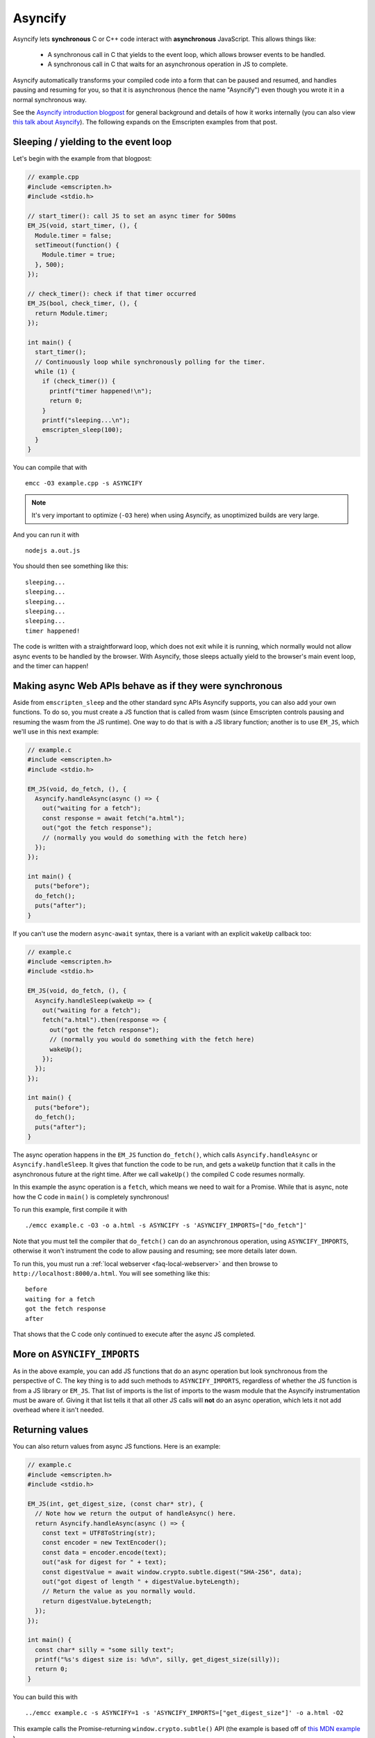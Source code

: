 .. _Asyncify:

========================
Asyncify
========================

Asyncify lets **synchronous** C or C++ code interact with **asynchronous**
JavaScript. This allows things like:

 * A synchronous call in C that yields to the event loop, which
   allows browser events to be handled.
 * A synchronous call in C that waits for an asynchronous operation in JS to
   complete.

Asyncify automatically transforms your compiled code into a form that can be
paused and resumed, and handles pausing and resuming for you, so that it is
asynchronous (hence the name "Asyncify") even though you wrote it in a normal
synchronous way.

See the
`Asyncify introduction blogpost <https://kripken.github.io/blog/wasm/2019/07/16/asyncify.html>`_
for general background and details of how it works internally (you can also view
`this talk about Asyncify <https://www.youtube.com/watch?v=qQOP6jqZqf8>`_).
The following expands on the Emscripten examples from that post.

.. _yielding_to_main_loop:

Sleeping / yielding to the event loop
#####################################

Let's begin with the example from that blogpost:

.. code-block:: cpp

    // example.cpp
    #include <emscripten.h>
    #include <stdio.h>

    // start_timer(): call JS to set an async timer for 500ms
    EM_JS(void, start_timer, (), {
      Module.timer = false;
      setTimeout(function() {
        Module.timer = true;
      }, 500);
    });

    // check_timer(): check if that timer occurred
    EM_JS(bool, check_timer, (), {
      return Module.timer;
    });

    int main() {
      start_timer();
      // Continuously loop while synchronously polling for the timer.
      while (1) {
        if (check_timer()) {
          printf("timer happened!\n");
          return 0;
        }
        printf("sleeping...\n");
        emscripten_sleep(100);
      }
    }

You can compile that with

::

    emcc -O3 example.cpp -s ASYNCIFY

.. note:: It's very important to optimize (``-O3`` here) when using Asyncify, as
          unoptimized builds are very large.

And you can run it with

::

    nodejs a.out.js

You should then see something like this:

::

    sleeping...
    sleeping...
    sleeping...
    sleeping...
    sleeping...
    timer happened!

The code is written with a straightforward loop, which does not exit while
it is running, which normally would not allow async events to be handled by the
browser. With Asyncify, those sleeps actually yield to the browser's main event
loop, and the timer can happen!

Making async Web APIs behave as if they were synchronous
########################################################

Aside from ``emscripten_sleep`` and the other standard sync APIs Asyncify
supports, you can also add your own functions. To do so, you must create a JS
function that is called from wasm (since Emscripten controls pausing and
resuming the wasm from the JS runtime). One way to do that is with a JS library
function; another is to use ``EM_JS``, which we'll use in this next example:

.. code-block:: cpp

    // example.c
    #include <emscripten.h>
    #include <stdio.h>

    EM_JS(void, do_fetch, (), {
      Asyncify.handleAsync(async () => {
        out("waiting for a fetch");
        const response = await fetch("a.html");
        out("got the fetch response");
        // (normally you would do something with the fetch here)
      });
    });

    int main() {
      puts("before");
      do_fetch();
      puts("after");
    }

If you can't use the modern ``async``-``await`` syntax, there is a variant with an explicit ``wakeUp`` callback too:

.. code-block:: cpp

    // example.c
    #include <emscripten.h>
    #include <stdio.h>

    EM_JS(void, do_fetch, (), {
      Asyncify.handleSleep(wakeUp => {
        out("waiting for a fetch");
        fetch("a.html").then(response => {
          out("got the fetch response");
          // (normally you would do something with the fetch here)
          wakeUp();
        });
      });
    });

    int main() {
      puts("before");
      do_fetch();
      puts("after");
    }

The async operation happens in the ``EM_JS`` function ``do_fetch()``, which
calls ``Asyncify.handleAsync`` or ``Asyncify.handleSleep``. It gives that
function the code to be run, and gets a ``wakeUp`` function that it calls in the
asynchronous future at the right time. After we call ``wakeUp()`` the compiled C
code resumes normally.

In this example the async operation is a ``fetch``, which means we need to wait
for a Promise. While that is async, note how the C code in ``main()`` is
completely synchronous!

To run this example, first compile it with

::

    ./emcc example.c -O3 -o a.html -s ASYNCIFY -s 'ASYNCIFY_IMPORTS=["do_fetch"]'

Note that you must tell the compiler that ``do_fetch()`` can do an
asynchronous operation, using ``ASYNCIFY_IMPORTS``, otherwise it won't
instrument the code to allow pausing and resuming; see more details later down.

To run this, you must run a :ref:`local webserver <faq-local-webserver>`
and then browse to ``http://localhost:8000/a.html``.
You will see something like this:

::

    before
    waiting for a fetch
    got the fetch response
    after

That shows that the C code only continued to execute after the async JS
completed.

More on ``ASYNCIFY_IMPORTS``
############################

As in the above example, you can add JS functions that do an async operation but
look synchronous from the perspective of C. The key thing is to add such methods
to ``ASYNCIFY_IMPORTS``, regardless of whether the JS function is from a JS
library or ``EM_JS``. That list of imports is the list of imports to the wasm
module that the Asyncify instrumentation must be aware of. Giving it that list
tells it that all other JS calls will **not** do an async operation, which lets
it not add overhead where it isn't needed.

Returning values
################

You can also return values from async JS functions. Here is an example:

.. code-block:: cpp

    // example.c
    #include <emscripten.h>
    #include <stdio.h>

    EM_JS(int, get_digest_size, (const char* str), {
      // Note how we return the output of handleAsync() here.
      return Asyncify.handleAsync(async () => {
        const text = UTF8ToString(str);
        const encoder = new TextEncoder();
        const data = encoder.encode(text);
        out("ask for digest for " + text);
        const digestValue = await window.crypto.subtle.digest("SHA-256", data);
        out("got digest of length " + digestValue.byteLength);
        // Return the value as you normally would.
        return digestValue.byteLength;
      });
    });

    int main() {
      const char* silly = "some silly text";
      printf("%s's digest size is: %d\n", silly, get_digest_size(silly));
      return 0;
    }

You can build this with

::

    ../emcc example.c -s ASYNCIFY=1 -s 'ASYNCIFY_IMPORTS=["get_digest_size"]' -o a.html -O2

This example calls the Promise-returning ``window.crypto.subtle()`` API (the
example is based off of
`this MDN example <https://developer.mozilla.org/en-US/docs/Web/API/SubtleCrypto/digest#Basic_example>`_
).

Note that we must propagate the value returned from ``handleSleep()``. The calling C code then
gets it normally, after the Promise completes.

If you're using the ``handleSleep`` API, the value needs to be also passed to the ``wakeUp`` callback, instead of being returned from our handler:

.. code-block:: cpp

    // ...
    return Asyncify.handleSleep(wakeUp => {
      const text = UTF8ToString(str);
      const encoder = new TextEncoder();
      const data = encoder.encode(text);
      out("ask for digest for " + text);
      window.crypto.subtle.digest("SHA-256", data).then(digestValue => {
        out("got digest of length " + digestValue.byteLength);
        // Return the value by sending it to wakeUp(). It will then be returned
        // from handleSleep() on the outside.
        wakeUp(digestValue.byteLength);
      });
    });
    // ...

Usage with Embind
#################

If you're using :ref:`Embind<embind-val-guide>` for interaction with JavaScript
and want to ``await`` a dynamically retrieved ``Promise``, you can call an
``await()`` method directly on the ``val`` instance:

.. code-block:: cpp

    val my_object = /* ... */;
    val result = my_object.call("someAsyncMethod").await();

In this case you don't need to worry about ``ASYNCIFY_IMPORTS``, since it's an
internal implementation detail of ``val::await`` and Emscripten takes care of it
automatically.

Usage with ``ccall``
####################

To make use of an Asyncify-using wasm export from Javascript, you can use the
``Module.ccall`` function and pass ``async: true`` to its call options object.
``ccall`` will then return a Promise, which will resolve with the result of the
function once the computation completes.

In this example, a function "func" is called which returns a Number.

.. code-block:: javascript

    Module.ccall("func", "number", [], [], {async: true}).then(result => {
      console.log("js_func: " + result);
    });

Optimizing
##########

As mentioned earlier, unoptimized builds with Asyncify can be large and slow.
Build with optimizations (say, ``-O3``) to get good results.

Asyncify adds overhead, both code size and slowness, because it instruments
code to allow unwinding and rewinding. That overhead is usually not extreme,
something like 50% or so. Asyncify achieves that by doing a whole-program
analysis to find functions need to be instrumented and which do not -
basically, which can call something that reaches one of
``ASYNCIFY_IMPORTS``. That analysis avoids a lot of unnecessary overhead,
however, it is limited by **indirect calls**, since it can't tell where
they go - it could be anything in the function table (with the same type).

If you know that indirect calls are never on the stack when unwinding, then
you can tell Asyncify to ignore indirect calls using
``ASYNCIFY_IGNORE_INDIRECT``.

If you know that some indirect calls matter and others do not, then you
can provide a manual list of functions to Asyncify:

* ``ASYNCIFY_REMOVE`` is a list of functions that do not unwind the stack.
  Asyncify will do its normal whole-program analysis, then remove these
  functions from the list of instrumented functions.
* ``ASYNCIFY_ADD`` is a list of functions that do unwind the stack, and
  are added after doing the normal whole-program analysis. This is mostly useful
  if you use ``ASYNCIFY_IGNORE_INDIRECT`` but want to also mark some additional
  functions that need to unwind.
* ``ASYNCIFY_ONLY`` is a list of the **only** functions that can unwind
  the stack. Asyncify will instrument exactly those and no others.

You can enable the ``ASYNCIFY_ADVISE`` setting, which will tell the compiler to
output which functions it is currently instrumenting and why. You can then
determine whether you should add any functions to ``ASYNCIFY_REMOVE`` or
whether it would be safe to enable ``ASYNCIFY_IGNORE_INDIRECT``. Note that this
phase of the compiler happens after many optimization phases, and several
functions maybe be inlined already. To be safe, run it with `-O0`.

For more details see ``settings.js``. Note that the manual settings
mentioned here are error-prone - if you don't get things exactly right,
your application can break. If you don't absolutely need maximal performance,
it's usually ok to use the defaults.

Potential problems
##################

Stack overflows
***************

If you see an exception thrown from an ``asyncify_*`` API, then it may be
a stack overflow. You can increase the stack size with the
``ASYNCIFY_STACK_SIZE`` option.

Reentrancy
**********

While waiting on an asynchronous operation browser events can happen. That
is often the point of using Asyncify, but unexpected events can happen too.
For example, if you just want to pause for 100ms then you can call
``emscripten_sleep(100)``, but if you have any event listeners, say for a
keypress, then if a key is pressed the handler will fire. If that handler
calls into compiled code, then it can be confusing, since it starts to look
like coroutines or multithreading, with multiple executions interleaved.

It is *not* safe to start an async operation while another is already running.
The first must complete before the second begins.

Such interleaving may also break assumptions in your codebase. For example,
if a function uses a global and assumes nothing else can modify it until it
returns, but if that function sleeps and an event causes other code to
change that global, then bad things can happen.

Starting to rewind with compiled code on the stack
**************************************************

The examples above show `wakeUp()` being called from JS (after a callback,
typically), and without any compiled code on the stack. If there *were* compiled
code on the stack, then that could interfere with properly rewinding and
resuming execution, in confusing ways, and therefore an assertion will be
thrown in a build with ``ASSERTIONS``.

(Specifically, the problem there is that while rewinding will work properly,
if you later unwind again, that unwinding will also unwind through that extra
compiled code that was on the stack - causing a later rewind to behave badly.)

A simple workaround you may find useful is to do a setTimeout of 0, replacing
``wakeUp()`` with ``setTimeout(wakeUp, 0);``. That will run ``wakeUp`` in a
later callback, when nothing else is on the stack.

Migrating from older APIs
#########################

If you have code uses the old Emterpreter-Async API, or the old Asyncify, then
almost everything should just work when you replace ``-s EMTERPRETIFY`` usage
with ``-s ASYNCIFY``. In particular all the things like ``emscripten_wget``
should just work as they did before.

Some minor differences include:

 * The Emterpreter had "yielding" as a concept, but it isn't needed in Asyncify.
   You can replace ``emscripten_sleep_with_yield()`` calls with ``emscripten_sleep()``.
 * The internal JS API is different. See notes above on
   ``Asyncify.handleSleep()``, and see ``src/library_async.js`` for more
   examples.
